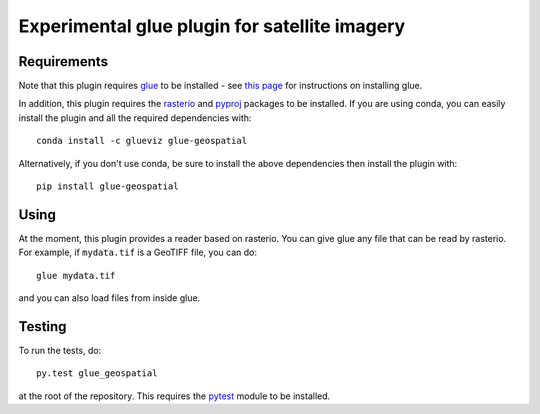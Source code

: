 Experimental glue plugin for satellite imagery
==============================================

|Build Status| |Build status|

Requirements
------------

Note that this plugin requires `glue <http://glueviz.org/>`__ to be
installed - see `this
page <http://glueviz.org/en/latest/installation.html>`__ for
instructions on installing glue.

In addition, this plugin requires the
`rasterio <https://mapbox.github.io/rasterio/>`__ and
`pyproj <https://github.com/jswhit/pyproj>`__ packages to be
installed. If you are using conda, you can easily install the
plugin and all the required dependencies with::

    conda install -c glueviz glue-geospatial

Alternatively, if you don't use conda, be sure to install the above
dependencies then install the plugin with::

    pip install glue-geospatial

Using
-----

At the moment, this plugin provides a reader based on rasterio. You can
give glue any file that can be read by rasterio. For example, if
``mydata.tif`` is a GeoTIFF file, you can do::

    glue mydata.tif

and you can also load files from inside glue.

Testing
-------

To run the tests, do::

    py.test glue_geospatial

at the root of the repository. This requires the
`pytest <http://pytest.org>`__ module to be installed.

.. |Build Status| image:: https://travis-ci.org/glue-viz/glue-geospatial.svg
   :target: https://travis-ci.org/glue-viz/glue-geospatial?branch=master
.. |Build status| image:: https://ci.appveyor.com/api/projects/status/l2raw1i7avo013rv/branch/master?svg=true
   :target: https://ci.appveyor.com/project/glue-viz/glue-geospatial/branch/master
